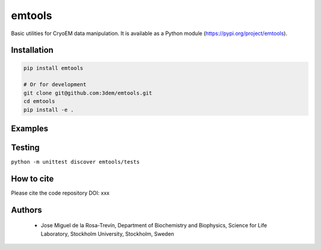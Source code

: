 =======
emtools
=======

Basic utilities for CryoEM data manipulation. It is available as a Python module (https://pypi.org/project/emtools).

Installation
------------

.. code-block:: bash

    pip install emtools

    # Or for development
    git clone git@github.com:3dem/emtools.git
    cd emtools
    pip install -e .


Examples
--------

Testing
-------

``python -m unittest discover emtools/tests``

How to cite
-----------

Please cite the code repository DOI: xxx

Authors
-------

 * Jose Miguel de la Rosa-Trevín, Department of Biochemistry and Biophysics, Science for Life Laboratory, Stockholm University, Stockholm, Sweden

 




